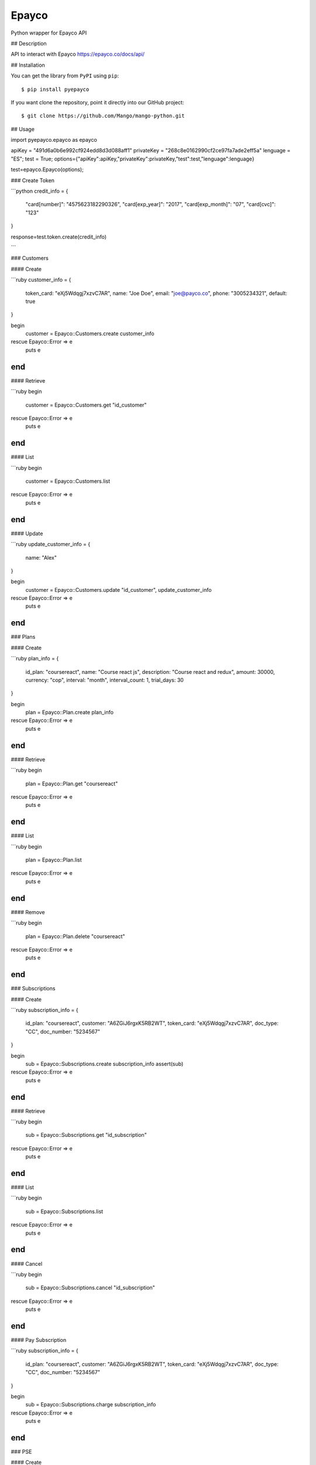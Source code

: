 Epayco
=====

Python wrapper for Epayco API

## Description

API to interact with Epayco
https://epayco.co/docs/api/

## Installation

You can get the library from ``PyPI`` using ``pip``::

$ pip install pyepayco

If you want clone the repository, point it directly into our GitHub project::

    $ git clone https://github.com/Mango/mango-python.git

## Usage

import pyepayco.epayco as epayco

apiKey = "491d6a0b6e992cf924edd8d3d088aff1"
privateKey = "268c8e0162990cf2ce97fa7ade2eff5a"
lenguage = "ES";
test = True;
options={"apiKey":apiKey,"privateKey":privateKey,"test":test,"lenguage":lenguage}

test=epayco.Epayco(options);


### Create Token

```python
credit_info = {
  "card[number]": "4575623182290326",
  "card[exp_year]": "2017",
  "card[exp_month]": "07",
  "card[cvc]": "123"
}

response=test.token.create(credit_info)

```

### Customers

#### Create

```ruby
customer_info = {
  token_card: "eXj5Wdqgj7xzvC7AR",
  name: "Joe Doe",
  email: "joe@payco.co",
  phone: "3005234321",
  default: true
}

begin
  customer = Epayco::Customers.create customer_info
rescue Epayco::Error => e
  puts e
end
```

#### Retrieve

```ruby
begin
  customer = Epayco::Customers.get "id_customer"
rescue Epayco::Error => e
  puts e
end
```

#### List

```ruby
begin
  customer = Epayco::Customers.list
rescue Epayco::Error => e
  puts e
end
```

#### Update

```ruby
update_customer_info = {
  name: "Alex"
}

begin
  customer = Epayco::Customers.update "id_customer", update_customer_info
rescue Epayco::Error => e
  puts e
end
```

### Plans

#### Create

```ruby
plan_info = {
  id_plan: "coursereact",
  name: "Course react js",
  description: "Course react and redux",
  amount: 30000,
  currency: "cop",
  interval: "month",
  interval_count: 1,
  trial_days: 30
}

begin
  plan = Epayco::Plan.create plan_info
rescue Epayco::Error => e
  puts e
end
```

#### Retrieve

```ruby
begin
  plan = Epayco::Plan.get "coursereact"
rescue Epayco::Error => e
  puts e
end
```

#### List

```ruby
begin
  plan = Epayco::Plan.list
rescue Epayco::Error => e
  puts e
end
```

#### Remove

```ruby
begin
  plan = Epayco::Plan.delete "coursereact"
rescue Epayco::Error => e
  puts e
end
```

### Subscriptions

#### Create

```ruby
subscription_info = {
  id_plan: "coursereact",
  customer: "A6ZGiJ6rgxK5RB2WT",
  token_card: "eXj5Wdqgj7xzvC7AR",
  doc_type: "CC",
  doc_number: "5234567"
}

begin
  sub = Epayco::Subscriptions.create subscription_info
  assert(sub)
rescue Epayco::Error => e
  puts e
end
```

#### Retrieve

```ruby
begin
  sub = Epayco::Subscriptions.get "id_subscription"
rescue Epayco::Error => e
  puts e
end
```

#### List

```ruby
begin
  sub = Epayco::Subscriptions.list
rescue Epayco::Error => e
  puts e
end
```

#### Cancel

```ruby
begin
  sub = Epayco::Subscriptions.cancel "id_subscription"
rescue Epayco::Error => e
  puts e
end
```

#### Pay Subscription

```ruby
subscription_info = {
  id_plan: "coursereact",
  customer: "A6ZGiJ6rgxK5RB2WT",
  token_card: "eXj5Wdqgj7xzvC7AR",
  doc_type: "CC",
  doc_number: "5234567"
}

begin
  sub = Epayco::Subscriptions.charge subscription_info
rescue Epayco::Error => e
  puts e
end
```

### PSE

#### Create

```ruby
pse_info = {
  bank: "1007",
  invoice: "1472050778",
  description: "pay test",
  value: "10000",
  tax: "0",
  tax_base: "0",
  currency: "COP",
  type_person: "0",
  doc_type: "CC",
  doc_number: "10358519",
  name: "testing",
  last_name: "PAYCO",
  email: "no-responder@payco.co",
  country: "CO",
  cell_phone: "3010000001",
  ip: "186.116.10.133",
  url_response: "https:/secure.payco.co/restpagos/testRest/endpagopse.php",
  url_confirmation: "https:/secure.payco.co/restpagos/testRest/endpagopse.php",
  method_confirmation: "GET",
}

begin
  pse = Epayco::Bank.create pse_info
rescue Epayco::Error => e
  puts e
end
```

#### Retrieve

```ruby
begin
  pse = Epayco::Bank.get "id_transaction"
rescue Epayco::Error => e
  puts e
end
```

### Cash

#### Create

```ruby
cash_info = {
    invoice: "1472050778",
    description: "pay test",
    value: "20000",
    tax: "0",
    tax_base: "0",
    currency: "COP",
    type_person: "0",
    doc_type: "CC",
    doc_number: "10358519",
    name: "testing",
    last_name: "PAYCO",
    email: "test@mailinator.com",
    cell_phone: "3010000001",
    end_date: "2017-12-05",
    ip: "186.116.10.133",
    url_response: "https:/secure.payco.co/restpagos/testRest/endpagopse.php",
    url_confirmation: "https:/secure.payco.co/restpagos/testRest/endpagopse.php",
    method_confirmation: "GET",
}

begin
  cash = Epayco::Cash.create cash_info, "efecty"
rescue Epayco::Error => e
  puts e
end
```

#### Retrieve

```ruby
begin
  cash = Epayco::Cash.get "id_transaction"
rescue Epayco::Error => e
  puts e
end
```

### Payment

#### Create

```ruby
payment_info = {
  token_card: "eXj5Wdqgj7xzvC7AR",
  customer_id: "A6ZGiJ6rgxK5RB2WT",
  doc_type: "CC",
  doc_number: "1035851980",
  name: "John",
  last_name: "Doe",
  email: "example@email.com",
  ip: "192.198.2.114",
  bill: "OR-1234",
  description: "Test Payment",
  value: "116000",
  tax: "16000",
  tax_base: "100000",
  currency: "COP",
  dues: "12"
}

begin
  pay = Epayco::Charge.create payment_info
rescue Epayco::Error => e
  puts e
end
```

#### Retrieve

```ruby
begin
  pay = Epayco::Charge.get "id_payment"
rescue Epayco::Error => e
  puts e
end
```